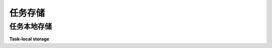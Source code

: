 .. module:: trio

.. _task-local-storage:
任务存储
==========


任务本地存储
------------------

**Task-local storage**

.. tab:: 中文

   假设你正在编写一个响应网络请求的服务器，并在处理每个请求时记录一些信息。如果服务器很忙并且同时处理多个请求，那么你最终可能会得到如下日志：

   .. code-block:: none

      请求处理器启动
      请求处理器启动
      请求处理器完成
      请求处理器完成

   在这个日志中，很难知道哪些行来自哪个请求。（第一个启动的请求是否也是第一个完成的，还是不是？）解决这个问题的一种方法是为每个请求分配一个唯一的标识符，然后在每条日志消息中包含这个标识符：

   .. code-block:: none

      请求 1: 请求处理器启动
      请求 2: 请求处理器启动
      请求 2: 请求处理器完成
      请求 1: 请求处理器完成

   这样，我们就可以看到请求 1 比较慢：它在请求 2 之前启动，但在请求 2 之后完成。（你还可以做得更复杂一些 <https://opentracing.io/docs/>，但这对于一个例子来说已经足够了。）

   现在，问题来了：日志记录代码怎么知道请求标识符是什么？一种方法是显式地将其传递给每个可能需要输出日志的函数……但这基本上是每个函数，因为你永远不知道何时需要在调用栈深处的某个实用函数中添加 `log.debug(...)` 调用，而当你正在调试一个棘手的问题时，最不想做的事情就是首先停下来，重构所有内容以传递请求标识符！有时这是正确的解决方案，但有时如果我们能将标识符存储在一个全局变量中，那么每当日志函数需要它时就能查找它，这将更加方便。问题是……一个全局变量一次只能有一个值，所以如果我们有多个处理程序同时运行，这就无法实现。我们需要的是类似于全局变量的东西，但它可以根据哪个请求处理程序在访问它而具有不同的值。

   为了解决这个问题，Python 提供了一个标准库模块：:mod:`contextvars` 。

   下面是一个示例，演示如何使用 :mod:`contextvars` ：

   .. literalinclude:: reference-core/contextvar-example.py

   示例输出（你的输出可能略有不同）：

   .. code-block:: none

      请求 1: 请求处理器启动
      请求 2: 请求处理器启动
      请求 0: 请求处理器启动
      请求 2: 辅助任务 a 启动
      请求 2: 辅助任务 b 启动
      请求 1: 辅助任务 a 启动
      请求 1: 辅助任务 b 启动
      请求 0: 辅助任务 b 启动
      请求 0: 辅助任务 a 启动
      请求 2: 辅助任务 b 完成
      请求 2: 辅助任务 a 完成
      请求 2: 请求接收完成
      请求 0: 辅助任务 a 完成
      请求 1: 辅助任务 a 完成
      请求 1: 辅助任务 b 完成
      请求 1: 请求接收完成
      请求 0: 辅助任务 b 完成
      请求 0: 请求接收完成

   更多信息，请阅读 `contextvars 文档 <https://docs.python.org/3/library/contextvars.html>`__。

.. tab:: 英文

   Suppose you're writing a server that responds to network requests, and
   you log some information about each request as you process it. If the
   server is busy and there are multiple requests being handled at the
   same time, then you might end up with logs like this:

   .. code-block:: none

      Request handler started
      Request handler started
      Request handler finished
      Request handler finished

   In this log, it's hard to know which lines came from which
   request. (Did the request that started first also finish first, or
   not?) One way to solve this is to assign each request a unique
   identifier, and then include this identifier in each log message:

   .. code-block:: none

      request 1: Request handler started
      request 2: Request handler started
      request 2: Request handler finished
      request 1: Request handler finished

   This way we can see that request 1 was slow: it started before request
   2 but finished afterwards. (You can also get `much fancier
   <https://opentracing.io/docs/>`__, but this is enough for an
   example.)

   Now, here's the problem: how does the logging code know what the
   request identifier is? One approach would be to explicitly pass it
   around to every function that might want to emit logs... but that's
   basically every function, because you never know when you might need
   to add a ``log.debug(...)`` call to some utility function buried deep
   in the call stack, and when you're in the middle of a debugging a
   nasty problem that last thing you want is to have to stop first and
   refactor everything to pass through the request identifier! Sometimes
   this is the right solution, but other times it would be much more
   convenient if we could store the identifier in a global variable, so
   that the logging function could look it up whenever it needed
   it. Except... a global variable can only have one value at a time, so
   if we have multiple handlers running at once then this isn't going to
   work. What we need is something that's *like* a global variable, but
   that can have different values depending on which request handler is
   accessing it.

   To solve this problem, Python has a module in the standard
   library: :mod:`contextvars`.

   Here's a toy example demonstrating how to use :mod:`contextvars`:

   .. literalinclude:: reference-core/contextvar-example.py

   Example output (yours may differ slightly):

   .. code-block:: none

      request 1: Request handler started
      request 2: Request handler started
      request 0: Request handler started
      request 2: Helper task a started
      request 2: Helper task b started
      request 1: Helper task a started
      request 1: Helper task b started
      request 0: Helper task b started
      request 0: Helper task a started
      request 2: Helper task b finished
      request 2: Helper task a finished
      request 2: Request received finished
      request 0: Helper task a finished
      request 1: Helper task a finished
      request 1: Helper task b finished
      request 1: Request received finished
      request 0: Helper task b finished
      request 0: Request received finished

   For more information, read the
   `contextvars docs <https://docs.python.org/3/library/contextvars.html>`__.


